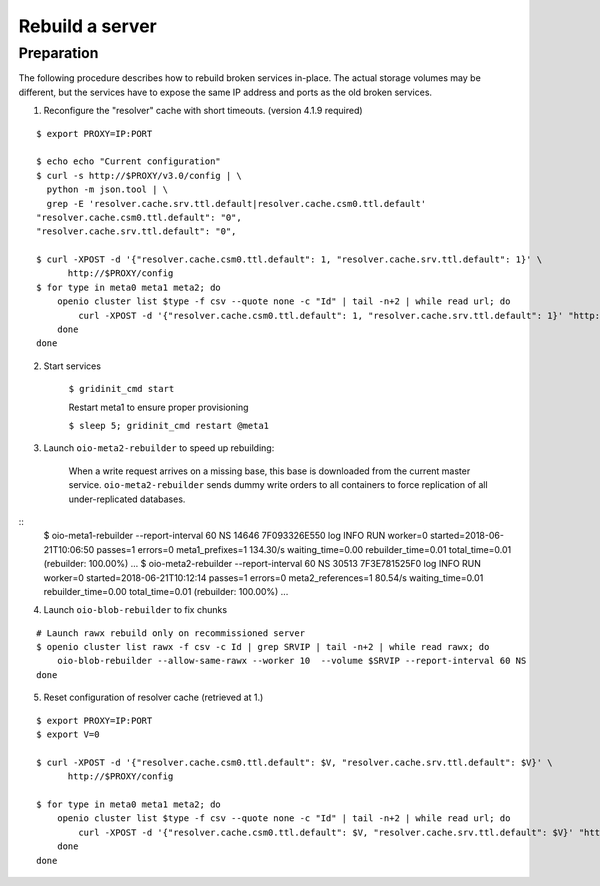 ================
Rebuild a server
================

Preparation
~~~~~~~~~~~

The following procedure describes how to rebuild broken services in-place.
The actual storage volumes may be different, but the services have to expose the same IP address and ports as the old broken services.

1. Reconfigure the "resolver" cache with short timeouts. (version 4.1.9 required)

::

    $ export PROXY=IP:PORT

    $ echo echo "Current configuration"
    $ curl -s http://$PROXY/v3.0/config | \
      python -m json.tool | \
      grep -E 'resolver.cache.srv.ttl.default|resolver.cache.csm0.ttl.default'
    "resolver.cache.csm0.ttl.default": "0",
    "resolver.cache.srv.ttl.default": "0",

    $ curl -XPOST -d '{"resolver.cache.csm0.ttl.default": 1, "resolver.cache.srv.ttl.default": 1}' \
          http://$PROXY/config
    $ for type in meta0 meta1 meta2; do
        openio cluster list $type -f csv --quote none -c "Id" | tail -n+2 | while read url; do
            curl -XPOST -d '{"resolver.cache.csm0.ttl.default": 1, "resolver.cache.srv.ttl.default": 1}' "http://${PROXY}/v3.0/forward/config?id=$url"
        done
    done


2. Start services

    ``$ gridinit_cmd start``

    Restart meta1 to ensure proper provisioning

    ``$ sleep 5; gridinit_cmd restart @meta1``

3. Launch ``oio-meta2-rebuilder`` to speed up rebuilding:

    When a write request arrives on a missing base, this base is downloaded from the current master service.
    ``oio-meta2-rebuilder`` sends dummy write orders to all containers to force replication of all under-replicated databases.

::
    $ oio-meta1-rebuilder --report-interval 60 NS
    14646 7F093326E550 log INFO RUN worker=0 started=2018-06-21T10:06:50 passes=1 errors=0 meta1_prefixes=1 134.30/s waiting_time=0.00 rebuilder_time=0.01 total_time=0.01 (rebuilder: 100.00%)
    ...
    $ oio-meta2-rebuilder --report-interval 60 NS
    30513 7F3E781525F0 log INFO RUN worker=0 started=2018-06-21T10:12:14 passes=1 errors=0 meta2_references=1 80.54/s waiting_time=0.01 rebuilder_time=0.00 total_time=0.01 (rebuilder: 100.00%)
    ...

4. Launch ``oio-blob-rebuilder`` to fix chunks

::

    # Launch rawx rebuild only on recommissioned server
    $ openio cluster list rawx -f csv -c Id | grep SRVIP | tail -n+2 | while read rawx; do
        oio-blob-rebuilder --allow-same-rawx --worker 10  --volume $SRVIP --report-interval 60 NS
    done


5. Reset configuration of resolver cache (retrieved at 1.)

::

    $ export PROXY=IP:PORT
    $ export V=0

    $ curl -XPOST -d '{"resolver.cache.csm0.ttl.default": $V, "resolver.cache.srv.ttl.default": $V}' \
          http://$PROXY/config

    $ for type in meta0 meta1 meta2; do
        openio cluster list $type -f csv --quote none -c "Id" | tail -n+2 | while read url; do
            curl -XPOST -d '{"resolver.cache.csm0.ttl.default": $V, "resolver.cache.srv.ttl.default": $V}' "http://${PROXY}/v3.0/forward/config?id=$url"
        done
    done
